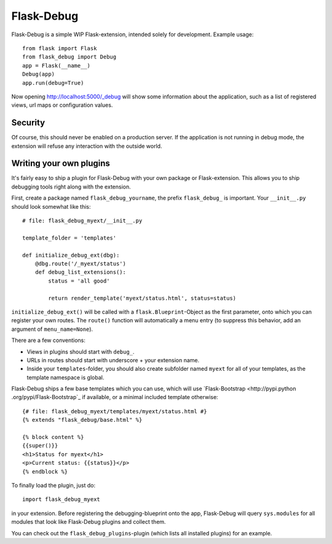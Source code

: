 Flask-Debug
===========

.. image:: https://travis-ci.org/mbr/Flask-Debug.svg?branch=master
   :target: https://travis-ci.org/mbr/Flask-Debug

Flask-Debug is a simple WIP Flask-extension, intended solely for development.
Example usage::

  from flask import Flask
  from flask_debug import Debug
  app = Flask(__name__)
  Debug(app)
  app.run(debug=True)

Now opening http://localhost:5000/_debug will show some information about
the application, such as a list of registered views,
url maps or configuration values.


Security
--------

Of course, this should never be enabled on a production server. If the
application is not running in debug mode, the extension will refuse any
interaction with the outside world.


Writing your own plugins
------------------------

It's fairly easy to ship a plugin for Flask-Debug with your own package or
Flask-extension. This allows you to ship debugging tools right along with
the extension.

First, create a package named ``flask_debug_yourname``, the prefix
``flask_debug_`` is important. Your ``__init__.py`` should look somewhat
like this::

  # file: flask_debug_myext/__init__.py

  template_folder = 'templates'

  def initialize_debug_ext(dbg):
      @dbg.route('/_myext/status')
      def debug_list_extensions():
          status = 'all good'

          return render_template('myext/status.html', status=status)

``initialize_debug_ext()`` will be called with a ``flask.Blueprint``-Object
as the first parameter, onto which you can register your own routes. The
``route()`` function will automatically a menu entry (to suppress this
behavior, add an argument of ``menu_name=None``).

There are a few conventions:

* Views in plugins should start with ``debug_``.
* URLs in routes should start with underscore + your extension name.
* Inside your ``templates``-folder, you should also create subfolder named ``myext``
  for all of your templates, as the template namespace is global.

Flask-Debug ships a few base templates which you can use,
which will use `Flask-Bootstrap <http://pypi.python
.org/pypi/Flask-Bootstrap`_ if available, or a minimal included template
otherwise::

  {# file: flask_debug_myext/templates/myext/status.html #}
  {% extends "flask_debug/base.html" %}

  {% block content %}
  {{super()}}
  <h1>Status for myext</h1>
  <p>Current status: {{status}}</p>
  {% endblock %}

To finally load the plugin, just do::

  import flask_debug_myext

in your extension. Before registering the debugging-blueprint onto the app,
Flask-Debug will query ``sys.modules`` for all modules that look like
Flask-Debug plugins and collect them.

You can check out the ``flask_debug_plugins``-plugin (which lists all
installed plugins) for an example.
